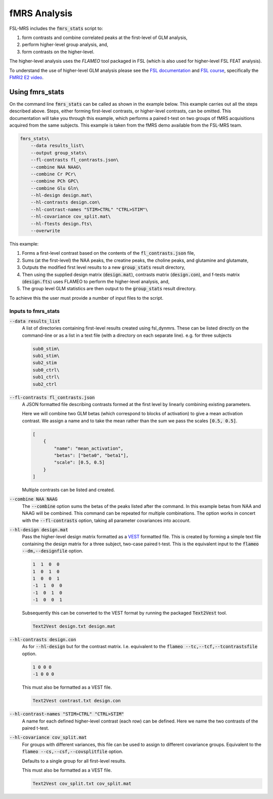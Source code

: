 fMRS Analysis
=============

FSL-MRS includes the :code:`fmrs_stats` script to:

1. form contrasts and combine correlated peaks at the first-level of GLM analysis,
2. perform higher-level group analysis, and,
3. form contrasts on the higher-level. 

The higher-level analysis uses the *FLAMEO* tool packaged in FSL (which is also used for higher-level FSL FEAT analysis).

To understand the use of higher-level GLM analysis please see the `FSL documentation <https://fsl.fmrib.ox.ac.uk/fsl/fslwiki/GLM/CreatingDesignMatricesByHand>`_ and `FSL course <https://open.win.ox.ac.uk/pages/fslcourse/website/online_materials.html>`_, specifically the `FMRI2 E2 video <https://www.youtube.com/watch?v=-nf9Hcthnm8>`_.

Using fmrs_stats
----------------
On the command line :code:`fmrs_stats` can be called as shown in the example below. This example carries out all the steps described above. Steps, either forming first-level contrasts, or higher-level contrasts, can be omitted. This documentation will take you through this example, which performs a paired t-test on two groups of fMRS acquisitions acquired from the same subjects. This example is taken from the fMRS demo available from the FSL-MRS team.

.. code-block::

    fmrs_stats\
        --data results_list\
        --output group_stats\
        --fl-contrasts fl_contrasts.json\
        --combine NAA NAAG\
        --combine Cr PCr\
        --combine PCh GPC\
        --combine Glu Gln\
        --hl-design design.mat\
        --hl-contrasts design.con\
        --hl-contrast-names "STIM>CTRL" "CTRL>STIM"\
        --hl-covariance cov_split.mat\
        --hl-ftests design.fts\
        --overwrite

This example:

1. Forms a first-level contrast based on the contents of the :code:`fl_contrasts.json` file,
2. Sums (at the first-level) the NAA peaks, the creatine peaks, the choline peaks, and glutamine and glutamate,
3. Outputs the modified first level results to a new :code:`group_stats` result directory,
4. Then using the supplied design matrix (:code:`design.mat`), contrasts matrix (:code:`design.con`), and f-tests matrix (:code:`design.fts`) uses FLAMEO to perform the higher-level analysis, and,
5. The group level GLM statistics are then output to the :code:`group_stats` result directory.

To achieve this the user must provide a number of input files to the script.

Inputs to fmrs_stats
~~~~~~~~~~~~~~~~~~~~

:code:`--data results_list`
    A list of directories containing first-level results created using fsl_dynmrs. These can be listed directly on the command-line or as a list in a text file (with a directory on each separate line). e.g. for three subjects

    .. code-block::

        sub0_stim\
        sub1_stim\
        sub2_stim
        sub0_ctrl\
        sub1_ctrl\
        sub2_ctrl
        

:code:`--fl-contrasts fl_contrasts.json` 
    A JSON formatted file describing contrasts formed at the first level by linearly combining existing parameters.

    Here we will combine two GLM betas (which correspond to blocks of activation) to give a mean activation contrast. We assign a name and to take the mean rather than the sum we pass the scales :code:`[0.5, 0.5]`.

    .. code-block::

        [
            {
                "name": "mean_activation",
                "betas": ["beta0", "beta1"],
                "scale": [0.5, 0.5]
            }
        ]

    Multiple contrasts can be listed and created.

:code:`--combine NAA NAAG`
    The :code:`--combine` option sums the betas of the peaks listed after the command. In this example betas from NAA and NAAG will be combined. This command can be repeated for multiple combinations. The option works in concert with the :code:`--fl-contrasts` option, taking all parameter covariances into account.

:code:`--hl-design design.mat` 
    Pass the higher-level design matrix formatted as a `VEST <MRSpectroscopyStorage>`_ formatted file. This is created by forming a simple text file containing the design matrix for a three subject, two-case paired t-test. This is the equivalent input to the :code:`flameo --dm,--designfile` option. 

    .. code-block:: 

        1  1  0  0
        1  0  1  0
        1  0  0  1
        -1  1  0  0
        -1  0  1  0
        -1  0  0  1

    Subsequently this can be converted to the VEST format by running the packaged :code:`Text2Vest` tool.

    .. code-block::

        Text2Vest design.txt design.mat

:code:`--hl-contrasts design.con`
    As for :code:`--hl-design` but for the contrast matrix. I.e. equivalent to the :code:`flameo --tc,--tcf,--tcontrastsfile` option. 

    .. code-block:: 

        1 0 0 0
        -1 0 0 0

    This must also be formatted as a VEST file.

    .. code-block::

        Text2Vest contrast.txt design.con


:code:`--hl-contrast-names "STIM>CTRL" "CTRL>STIM"` 
    A name for each defined higher-level contrast (each row) can be defined. Here we name the two contrasts of the paired t-test.

:code:`--hl-covariance cov_split.mat`
    For groups with different variances, this file can be used to assign to different covariance groups. Equivalent to the :code:`flameo --cs,--csf,--covsplitfile` option. 

    Defaults to a single group for all first-level results.

    This must also be formatted as a VEST file.

    .. code-block::

        Text2Vest cov_split.txt cov_split.mat